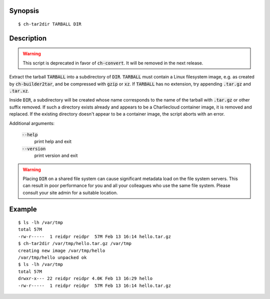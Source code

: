 Synopsis
========

::

  $ ch-tar2dir TARBALL DIR

Description
===========

.. warning:: This script is deprecated in favor of :code:`ch-convert`. It will
             be removed in the next release.

Extract the tarball :code:`TARBALL` into a subdirectory of :code:`DIR`.
:code:`TARBALL` must contain a Linux filesystem image, e.g. as created by
:code:`ch-builder2tar`, and be compressed with :code:`gzip` or :code:`xz`. If
:code:`TARBALL` has no extension, try appending :code:`.tar.gz` and
:code:`.tar.xz`.

Inside :code:`DIR`, a subdirectory will be created whose name corresponds to
the name of the tarball with :code:`.tar.gz` or other suffix removed. If such
a directory exists already and appears to be a Charliecloud container image,
it is removed and replaced. If the existing directory doesn't appear to be a
container image, the script aborts with an error.

Additional arguments:

  :code:`--help`
    print help and exit

  :code:`--version`
    print version and exit

.. warning::

   Placing :code:`DIR` on a shared file system can cause significant metadata
   load on the file system servers. This can result in poor performance for
   you and all your colleagues who use the same file system. Please consult
   your site admin for a suitable location.

Example
=======

::

  $ ls -lh /var/tmp
  total 57M
  -rw-r-----  1 reidpr reidpr  57M Feb 13 16:14 hello.tar.gz
  $ ch-tar2dir /var/tmp/hello.tar.gz /var/tmp
  creating new image /var/tmp/hello
  /var/tmp/hello unpacked ok
  $ ls -lh /var/tmp
  total 57M
  drwxr-x--- 22 reidpr reidpr 4.0K Feb 13 16:29 hello
  -rw-r-----  1 reidpr reidpr  57M Feb 13 16:14 hello.tar.gz
